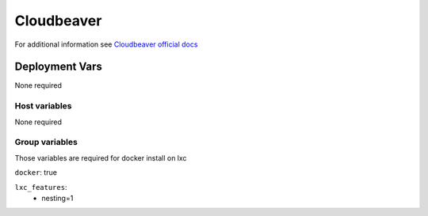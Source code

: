 Cloudbeaver
===========

.. image:: https://cdn.jsdelivr.net/gh/walkxcode/dashboard-icons/png/cloudbeaver.png
    :width: 200
    :height: 200

For additional information see `Cloudbeaver official docs <https://dbeaver.com/docs/cloudbeaver/>`_


Deployment Vars
---------------

None required

Host variables
**************

None required

Group variables
***************

Those variables are required for docker install on lxc

``docker``: true

``lxc_features``:
    - nesting=1
